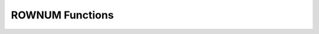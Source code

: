 ****************
ROWNUM Functions
****************

.. function:: ROWNUM
.. function:: INST_NUM ()

	The **ROWNUM** function returns the number representing the order of the records that will be generated by the query result. The first result record is assigned 1, and the second result record is assigned 2.

	:rtype: INT

	**ROWNUM** and **INST_NUM()** can be used in the **SELECT** statement, and **GROUPBY_NUM()** can be used in the **SELECT** statement with **GROUP BY** clauses. The **ROWNUM** function can be used to limit the number of result records of the query in several ways. For example, it can be used to search only the first 10 records or to return even or odd number records.

	The **ROWNUM** function has a result value as an integer, and can be used wherever an expression is valid such as the **SELECT** or **WHERE** clause. However, it is not allowed to compare the result of the **ROWNUM** function with the attribute or the correlated subquery.

	**Remark**

	*   The **ROWNUM** function specified in the **WHERE** clause works the same as the **INST_NUM()** function. Whereas **INST_NUM()** is a scalar function, **GROUPBY_NUM()** is a kind of an aggregate function. In a **SELECT** statement with a **GROUP BY** clause, **GROUPBY_NUM()** must be used instead of **INST_NUM()**.

	*   The **ROWNUM** function belongs to each **SELECT** statement. That is, if a **ROWNUM** function is used in a subquery, it returns the sequence of the subquery result while it is being executed. Internally, the result of the **ROWNUM** function is generated right before the searched record is written to the query result set. At this moment, the counter value that generates the serial number of the result set records increases.

	*   If an **ORDER BY** clause is included in the **SELECT** statement, the value of the **ROWNUM** function specified in the **WHERE** clause is generated before sorting for the **ORDER BY**  clause. If a **GROUP BY** clause is included in the **SELECT** statement, the value of the **GROUPBY_NUM()** function specified in the **HAVING** clause is calculated after the query results are grouped. After the sorting process is completed using the **ORDER BY** clause, you need to use the **ORDERBY_NUM()** function in the **ORDER BY** clause in order to get a sequence of the result records.

	*   The **ROWNUM** function can also be used in SQL statements such as **INSERT**, **DELETE** and **UPDATE** in addition to the **SELECT** statement. For example, as in the query **INSERT INTO** *table_name* **SELECT** ... **FROM** ... **WHERE** ..., you can search for part of the row from one table and then insert it into another by using the **ROWNUM** function in the **WHERE** clause.

	The following example shows how to retrieve country names ranked first to fourth based on the number of gold (*gold*) medals in the 1988 Olympics in the *demodb* database.

	.. code-block:: sql
	
		--Limiting 4 rows using ROWNUM in the WHERE condition
		SELECT  * FROM
		(SELECT nation_code FROM participant WHERE host_year = 1988
			 ORDER BY gold DESC) AS T
		WHERE ROWNUM <5;
		  nation_code
		======================
		  'URS'
		  'GDR'
		  'USA'
		  'KOR'
		 
		--Limiting 4 rows using FOR ORDERBY_NUM()
		SELECT ROWNUM, nation_code FROM participant WHERE host_year = 1988
		ORDER BY gold DESC
		FOR ORDERBY_NUM() < 5;
			   rownum  nation_code
		===================================
				  156  'URS'
				  155  'GDR'
				  154  'USA'
				  153  'KOR'
		 
		--Unexpected results : ROWNUM operated before ORDER BY
		SELECT ROWNUM, nation_code FROM participant
		WHERE host_year = 1988 AND ROWNUM < 5
		ORDER BY gold DESC;
			   rownum  nation_code
		===================================
					1  'ZIM'
					2  'ZAM'
					3  'ZAI'
					4  'YMD'

.. function:: GROUPBY_NUM ()

	The **GROUPBY_NUM()** function is used with the **ROWNUM** or **INST_NUM()** function to limit the number of result rows. The difference is that the **GROUPBY_NUM()** function is combined after the **GROUP BY … HAVING** clause to give order to a result that has been already sorted. In addition, while the **INST_NUM()** function is a scalar function, the **GROUPBY_NUM()** function is kind of an aggregate function.

	:rtype: INT

	That is, when retrieving only some of the result rows by using **ROWNUM** in a condition clause of the **SELECT** statement that includes the **GROUP BY** clause, **ROWNUM** is applied first and then group sorting by **GROUP BY** is performed. On the other hand, when retrieving only some of the result rows by using the **GROUPBY_NUM()** function, **ROWNUM** is applied to the result of group sorting by **GROUP BY**.

	The following example shows how to retrieve the fastest record in the previous five Olympic Games from the *history* table in the  *demodb* database.

	.. code-block:: sql
	
		--Group-ordering first and then limiting rows using GROUPBY_NUM()
		SELECT host_year, MIN(score) FROM history  
		GROUP BY host_year HAVING GROUPBY_NUM() BETWEEN 1 AND 5;
			host_year  min(score)
		===================================
				 1968  '8.9'
				 1980  '01:53.0'
				 1984  '13:06.0'
				 1988  '01:58.0'
				 1992  '02:07.0'
		 
		--Limiting rows first and then Group-ordering using ROWNUM
		SELECT host_year, MIN(score) FROM history
		WHERE ROWNUM BETWEEN 1 AND 5 GROUP BY host_year;
			host_year  min(score)
		===================================
				 2000  '03:41.0'
				 2004  '01:45.0'

.. function:: ORDERBY_NUM ()

	The **ORDERBY_NUM()** function is used with the **ROWNUM()** or **INST_NUM()** function to limit the number of result rows. The difference is that the **ORDERBY_NUM()** function is combined after the ORDER BY clause to give order to a result that has been already sorted. That is, when retrieving only some of the result rows by using **ROWNUM** in a condition clause of the **SELECT** statement that includes the **ORDER BY** clause, **ROWNUM** is applied first and then group sorting by **ORDER BY** is performed. On the other hand, when retrieving only some of the result rows by using the **ORDER_NUM()** function, **ROWNUM** is applied to the result of sorting by **ORDER BY**.

	:rtype: INT

	The following example shows how to retrieve athlete names ranked 3rd to 5th and their records in the *history* table in the *demodb* database.

	.. code-block:: sql
	
		--Ordering first and then limiting rows using FOR ORDERBY_NUM()
		SELECT athlete, score FROM history
		ORDER BY score FOR ORDERBY_NUM() BETWEEN 3 AND 5;
		  athlete               score
		============================================
		  'Luo Xuejuan'         '01:07.0'
		  'Rodal Vebjorn'       '01:43.0'
		  'Thorpe Ian'          '01:45.0'
		 
		--Limiting rows first and then Ordering using ROWNUM
		SELECT athlete, score FROM history
		WHERE ROWNUM BETWEEN 3 AND 5 ORDER BY score;
		  athlete               score
		============================================
		  'Thorpe Ian'          '01:45.0'
		  'Thorpe Ian'          '03:41.0'
		  'Hackett Grant'       '14:43.0'
